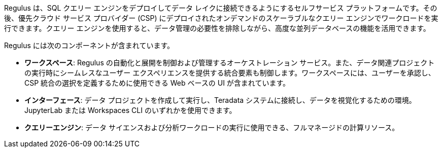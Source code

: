 Regulus は、SQL クエリー エンジンをデプロイしてデータ レイクに接続できるようにするセルフサービス プラットフォームです。その後、優先クラウド サービス プロバイダー (CSP) にデプロイされたオンデマンドのスケーラブルなクエリー エンジンでワークロードを実行できます。クエリー エンジンを使用すると、データ管理の必要性を排除しながら、高度な並列データベースの機能を活用できます。

Regulus には次のコンポーネントが含まれています。

* **ワークスペース**: Regulus の自動化と展開を制御および管理するオーケストレーション サービス。また、データ関連プロジェクトの実行時にシームレスなユーザー エクスペリエンスを提供する統合要素も制御します。ワークスペースには、ユーザーを承認し、CSP 統合の選択を定義するために使用できる Web ベースの UI が含まれています。

* **インターフェース**:  データ プロジェクトを作成して実行し、Teradata システムに接続し、データを視覚化するための環境。JupyterLab または Workspaces CLI のいずれかを使用できます。

* **クエリーエンジン**: データ サイエンスおよび分析ワークロードの実行に使用できる、フルマネージドの計算リソース。